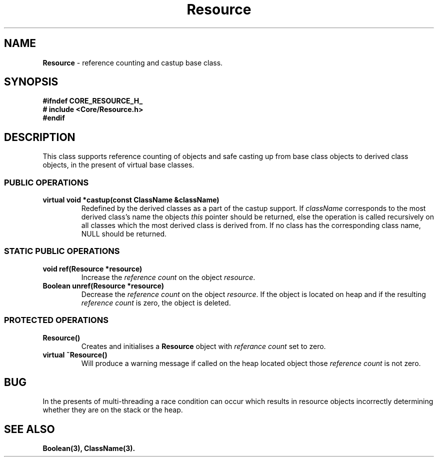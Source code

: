 .\"
.\" Copyright (C) 1994, 1995, 1996,
.\"
.\" Department of Computing Science,
.\" University of Newcastle upon Tyne,
.\" Newcastle upon Tyne,
.\" UK.
.\"
.\" $Id: Resource.3,v 1.2 1996/01/02 13:25:43 nsmw Exp $
.\"
.TH Resource 3 "21 March 94" "Gandiva" "C++ class"
.SH NAME
\fBResource\fR \- reference counting and castup base class.
.SH SYNOPSIS
.B "#ifndef CORE_RESOURCE_H_"
.br
.B "#   include <Core/Resource.h>"
.br
.B "#endif"
.SH DESCRIPTION
This class supports reference counting of objects and safe casting up from base 
class objects to derived class objects, in the present of virtual base classes. 
.SS PUBLIC OPERATIONS
.TP
.B "virtual void *castup(const ClassName &className)"
Redefined by the derived classes as a part of the castup support. If 
\fIclassName\fR corresponds to the most derived class's name the objects 
\fIthis\fR pointer should be returned, else the operation is called 
recursively on all classes which the most derived class is derived from.
If no class has the corresponding class name, NULL should be returned.
.SS STATIC PUBLIC OPERATIONS
.TP
.B "void ref(Resource *resource)"
Increase the \fIreference count\fR on the object \fIresource\fR.
.TP
.B "Boolean unref(Resource *resource)"
Decrease the \fIreference count\fR on the object \fIresource\fR. If the object 
is located on heap and if the resulting \fIreference count\fR is zero, the 
object is deleted.
.SS PROTECTED OPERATIONS
.TP
.B "Resource()"
Creates and initialises a \fBResource\fR object with \fIreferance count\fR set 
to zero.
.TP
.B "virtual ~Resource()"
Will produce a warning message if called on the heap located object those 
\fIreference count\fR is not zero.
.SH BUG
In the presents of multi-threading a race condition can occur which results 
in resource objects incorrectly determining whether they are on the stack or 
the heap.
.SH SEE ALSO
.BR Boolean(3),
.BR ClassName(3).
